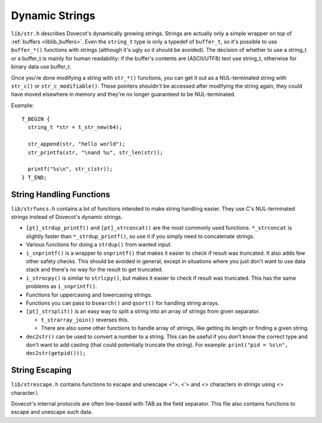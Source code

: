.. _liblib_strings:

===============
Dynamic Strings
===============

``lib/str.h`` describes Dovecot's dynamically growing strings. Strings
are actually only a simple wrapper on top of
:ref:`buffers <liblib_buffers>`.
Even the ``string_t`` type is only a typedef of ``buffer_t``, so it's
possible to use ``buffer_*()`` functions with strings (although it's
ugly so it should be avoided). The decision of whether to use a string_t
or a buffer_t is mainly for human readability: if the buffer's contents
are (ASCII/UTF8) text use string_t, otherwise for binary data use
buffer_t.

Once you're done modifying a string with ``str_*()`` functions, you can
get it out as a NUL-terminated string with ``str_c()`` or
``str_c_modifiable()``. These pointers shouldn't be accessed after
modifying the string again, they could have moved elsewhere in memory
and they're no longer guaranteed to be NUL-terminated.

Example:

::

   T_BEGIN {
     string_t *str = t_str_new(64);

     str_append(str, "hello world");
     str_printfa(str, "\nand %u", str_len(str));

     printf("%s\n", str_c(str));
   } T_END;

String Handling Functions
=========================

``lib/strfuncs.h`` contains a lot of functions intended to make string
handling easier. They use C's NUL-terminated strings instead of
Dovecot's dynamic strings.

-  ``[pt]_strdup_printf()`` and ``[pt]_strconcat()`` are the most
   commonly used functions. ``*_strconcat`` is slightly faster than
   ``*_strdup_printf()``, so use it if you simply need to concatenate
   strings.

-  Various functions for doing a ``strdup()`` from wanted input.

-  ``i_snprintf()`` is a wrapper to ``snprintf()`` that makes it easier
   to check if result was truncated. It also adds few other safety
   checks. This should be avoided in general, except in situations where
   you just don't want to use data stack and there's no way for the
   result to get truncated.

-  ``i_strocpy()`` is similar to ``strlcpy()``, but makes it easier to
   check if result was truncated. This has the same problems as
   ``i_snprintf()``.

-  Functions for uppercasing and lowercasing strings.

-  Functions you can pass to ``bsearch()`` and ``qsort()`` for handling
   string arrays.

-  ``[pt]_strsplit()`` is an easy way to split a string into an array of
   strings from given separator.

   -  ``t_strarray_join()`` reverses this.

   -  There are also some other functions to handle array of strings,
      like getting its length or finding a given string.

-  ``dec2str()`` can be used to convert a number to a string. This can
   be useful if you don't know the correct type and don't want to add
   casting (that could potentially truncate the string). For example:
   ``print("pid = %s\n", dec2str(getpid()));``

String Escaping
===============

``lib/strescape.h`` contains functions to escape and unescape <">. <'>
and <\> characters in strings using <\> character.\\

Dovecot's internal protocols are often line-based with TAB as the field
separator. This file also contains functions to escape and unescape such
data.
